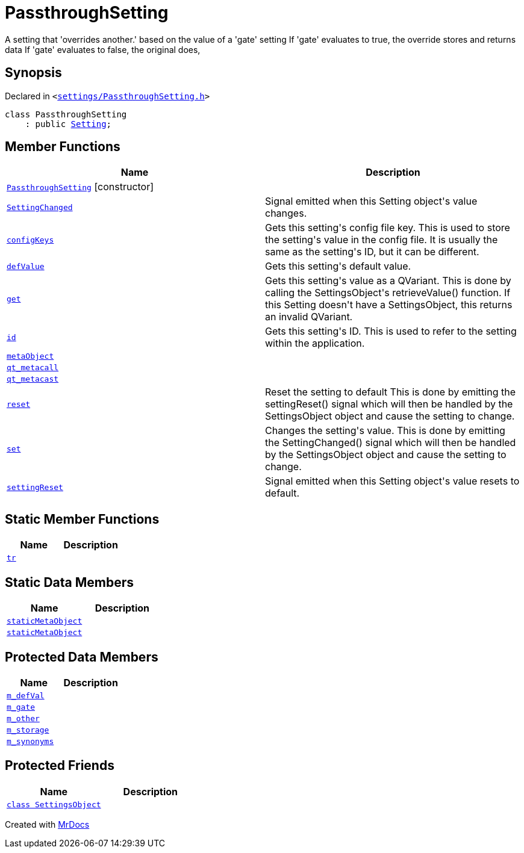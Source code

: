 [#PassthroughSetting]
= PassthroughSetting
:relfileprefix: 
:mrdocs:


A setting that &apos;overrides another&period;&apos; based on the value of a &apos;gate&apos; setting
If &apos;gate&apos; evaluates to true, the override stores and returns data
If &apos;gate&apos; evaluates to false, the original does,

== Synopsis

Declared in `&lt;https://github.com/PrismLauncher/PrismLauncher/blob/develop/launcher/settings/PassthroughSetting.h#L28[settings&sol;PassthroughSetting&period;h]&gt;`

[source,cpp,subs="verbatim,replacements,macros,-callouts"]
----
class PassthroughSetting
    : public xref:Setting.adoc[Setting];
----

== Member Functions
[cols=2]
|===
| Name | Description 

| xref:PassthroughSetting/2constructor.adoc[`PassthroughSetting`]         [.small]#[constructor]#
| 

| xref:Setting/SettingChanged.adoc[`SettingChanged`] 
| Signal emitted when this Setting object&apos;s value changes&period;

| xref:Setting/configKeys.adoc[`configKeys`] 
| Gets this setting&apos;s config file key&period;
This is used to store the setting&apos;s value in the config file&period; It is usually
the same as the setting&apos;s ID, but it can be different&period;

| xref:Setting/defValue.adoc[`defValue`] 
| Gets this setting&apos;s default value&period;

| xref:Setting/get.adoc[`get`] 
| Gets this setting&apos;s value as a QVariant&period;
This is done by calling the SettingsObject&apos;s retrieveValue() function&period;
If this Setting doesn&apos;t have a SettingsObject, this returns an invalid QVariant&period;

| xref:Setting/id.adoc[`id`] 
| Gets this setting&apos;s ID&period;
This is used to refer to the setting within the application&period;

| xref:Setting/metaObject.adoc[`metaObject`] 
| 
| xref:Setting/qt_metacall.adoc[`qt&lowbar;metacall`] 
| 
| xref:Setting/qt_metacast.adoc[`qt&lowbar;metacast`] 
| 
| xref:Setting/reset.adoc[`reset`] 
| Reset the setting to default
This is done by emitting the settingReset() signal which will then be
handled by the SettingsObject object and cause the setting to change&period;

| xref:Setting/set.adoc[`set`] 
| Changes the setting&apos;s value&period;
This is done by emitting the SettingChanged() signal which will then be
handled by the SettingsObject object and cause the setting to change&period;

| xref:Setting/settingReset.adoc[`settingReset`] 
| Signal emitted when this Setting object&apos;s value resets to default&period;

|===
== Static Member Functions
[cols=2]
|===
| Name | Description 

| xref:Setting/tr.adoc[`tr`] 
| 
|===
== Static Data Members
[cols=2]
|===
| Name | Description 

| xref:Setting/staticMetaObject.adoc[`staticMetaObject`] 
| 

| xref:PassthroughSetting/staticMetaObject.adoc[`staticMetaObject`] 
| 

|===

== Protected Data Members
[cols=2]
|===
| Name | Description 

| xref:Setting/m_defVal.adoc[`m&lowbar;defVal`] 
| 

| xref:PassthroughSetting/m_gate.adoc[`m&lowbar;gate`] 
| 

| xref:PassthroughSetting/m_other.adoc[`m&lowbar;other`] 
| 

| xref:Setting/m_storage.adoc[`m&lowbar;storage`] 
| 

| xref:Setting/m_synonyms.adoc[`m&lowbar;synonyms`] 
| 

|===
== Protected Friends
[cols=2]
|===
| Name | Description 

| xref:Setting/08friend.adoc[`class SettingsObject`] 
| 

|===




[.small]#Created with https://www.mrdocs.com[MrDocs]#
